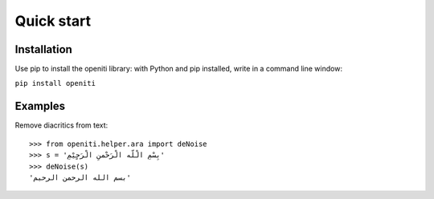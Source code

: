 Quick start
===========

Installation
------------

Use pip to install the openiti library: with Python and pip installed, write in a command line window: 

``pip install openiti``

Examples
--------

Remove diacritics from text::

    >>> from openiti.helper.ara import deNoise
    >>> s = 'بِسْمِ الْلّه الْرَحْمنِ الْرَحٍيْمِ'
    >>> deNoise(s)
    'بسم الله الرحمن الرحيم'



